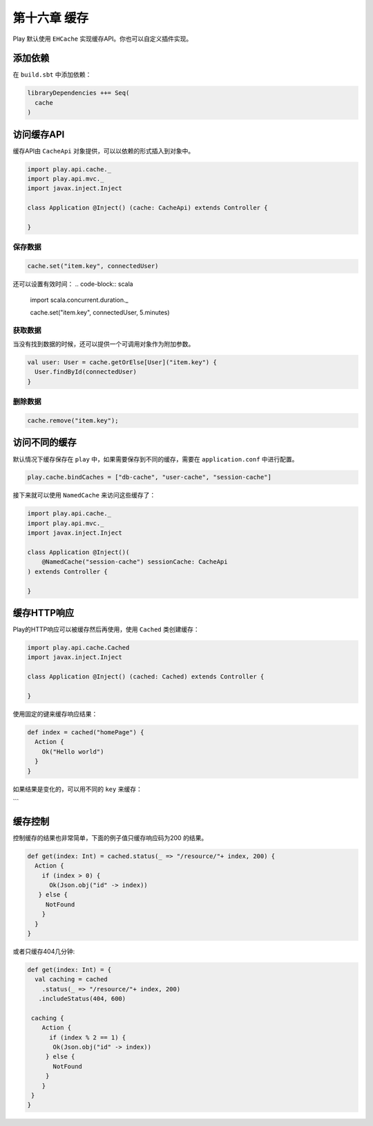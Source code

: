 第十六章 缓存
============

Play 默认使用 ``EHCache`` 实现缓存API。你也可以自定义插件实现。

添加依赖
--------

在 ``build.sbt`` 中添加依赖：

.. code-block:: scala
  
  libraryDependencies ++= Seq(
    cache
  )

访问缓存API
-----------

缓存API由 ``CacheApi`` 对象提供，可以以依赖的形式插入到对象中。

.. code-block:: scala
  
  import play.api.cache._
  import play.api.mvc._
  import javax.inject.Inject

  class Application @Inject() (cache: CacheApi) extends Controller {

  }

保存数据
+++++++

.. code-block:: scala
  
  cache.set("item.key", connectedUser)

还可以设置有效时间：
.. code-block:: scala
  
  import scala.concurrent.duration._

  cache.set("item.key", connectedUser, 5.minutes)

获取数据
+++++++

.. code-block::scala
  
  val maybeUser: Option[User] = cache.get[User]("item.key")

当没有找到数据的时候，还可以提供一个可调用对象作为附加参数。

.. code-block:: scala
  
  val user: User = cache.getOrElse[User]("item.key") {
    User.findById(connectedUser)
  }
  
删除数据
++++++++

.. code-block:: scala
  
  cache.remove("item.key");


访问不同的缓存
-------------

默认情况下缓存保存在 ``play`` 中，如果需要保存到不同的缓存，需要在 ``application.conf`` 中进行配置。

.. code-block:: scala

  play.cache.bindCaches = ["db-cache", "user-cache", "session-cache"]

接下来就可以使用 ``NamedCache`` 来访问这些缓存了：

.. code-block:: scala
  
  import play.api.cache._
  import play.api.mvc._
  import javax.inject.Inject

  class Application @Inject()(
      @NamedCache("session-cache") sessionCache: CacheApi
  ) extends Controller {

  }


缓存HTTP响应
-----------

Play的HTTP响应可以被缓存然后再使用，使用 ``Cached`` 类创建缓存：

.. code-block:: scala
  
  import play.api.cache.Cached
  import javax.inject.Inject

  class Application @Inject() (cached: Cached) extends Controller {

  }

使用固定的键来缓存响应结果：

.. code-block:: scala
  
  def index = cached("homePage") {
    Action {
      Ok("Hello world")
    }
  }

如果结果是变化的，可以用不同的 ``key`` 来缓存：

.. code-block:: scala
  def userProfile = Authenticated {
   user =>
      cached(req => "profile." + user) {
        Action {
         Ok(views.html.profile(User.find(user)))
       }
     }
  }
```

缓存控制
--------

控制缓存的结果也非常简单，下面的例子值只缓存响应码为200
的结果。

.. code-block:: scala

  def get(index: Int) = cached.status(_ => "/resource/"+ index, 200) {
    Action {
      if (index > 0) {
        Ok(Json.obj("id" -> index))
     } else {
       NotFound
      }
    }
  }

或者只缓存404几分钟:

.. code-block:: scala

  def get(index: Int) = {
    val caching = cached
      .status(_ => "/resource/"+ index, 200)
     .includeStatus(404, 600)

   caching {
      Action {
        if (index % 2 == 1) {
         Ok(Json.obj("id" -> index))
       } else {
         NotFound
       }
      }
   }
  }


